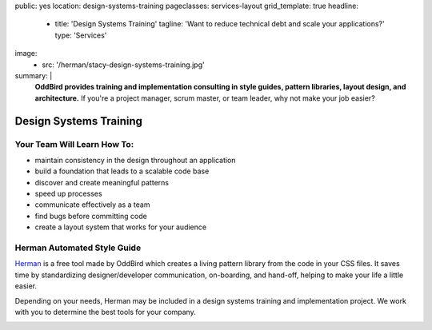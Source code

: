 public: yes
location: design-systems-training
pageclasses: services-layout
grid_template: true
headline:
  - title: 'Design Systems Training'
    tagline: 'Want to reduce technical debt and scale your applications?'
    type: 'Services'
image:
  - src: '/herman/stacy-design-systems-training.jpg'
summary: |
  **OddBird provides training and implementation consulting in
  style guides, pattern libraries, layout design, and architecture.**
  If you're a project manager, scrum master, or team leader,
  why not make your job easier?

  .. callmacro:: content.macros.j2#link_button
    :url: '/contact/'

    Let's chat about training


Design Systems Training
=======================

.. callmacro:: content.macros.j2#rst
  :tag: 'start'


Your Team Will Learn How To:
----------------------------

- maintain consistency in the design throughout an application
- build a foundation that leads to a scalable code base
- discover and create meaningful patterns
- speed up processes
- communicate effectively as a team
- find bugs before committing code
- create a layout system that works for your audience


Herman Automated Style Guide
----------------------------

`Herman`_ is a free tool made by OddBird which creates a
living pattern library from the code in your CSS files.
It saves time by standardizing designer/developer communication,
on-boarding, and hand-off, helping to make your life a little
easier.

.. _Herman: /herman/

Depending on your needs, Herman may be included in a
design systems training and implementation project.
We work with you to determine the best tools for your company.

.. image:: /static/images/herman/herman-color-palette.jpg
   :class: extend-large content-img
   :alt: screenshot showing Herman color palette pattern functionality

.. callmacro:: content.macros.j2#link_button
  :url: '/herman/'

  Learn more about Herman

.. callmacro:: content.macros.j2#rst
  :tag: 'end'


